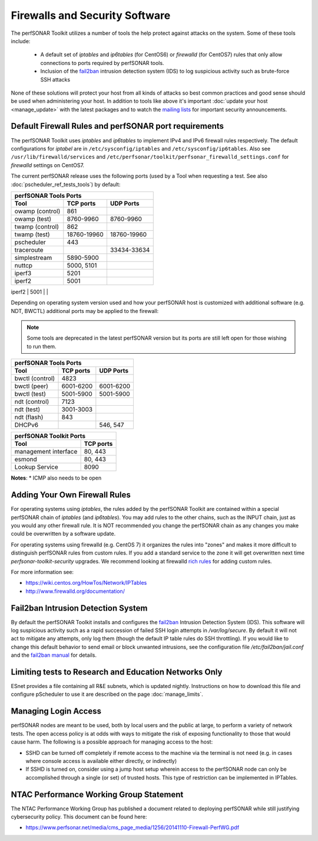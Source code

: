 *******************************
Firewalls and Security Software
*******************************

The perfSONAR Toolkit utilizes a number of tools the help protect against attacks on the system. Some of these tools include:
 
    * A default set of *iptables* and *ip6tables* (for CentOS6) or *firewalld* (for CentOS7) rules that only allow connections to ports required by perfSONAR tools.
    * Inclusion of the `fail2ban`_ intrusion detection system (IDS) to log suspicious activity such as brute-force SSH attacks

None of these solutions will protect your host from all kinds of attacks so best common practices and good sense should be used when administering your host. In addition to tools like above it's important :doc:`update your host <manage_update>` with the latest packages and to watch the `mailing lists <http://www.perfsonar.net/about/getting-help/>`_ for important security announcements. 


.. _manage_security-firewall:

Default Firewall Rules and perfSONAR port requirements
======================================================
The perfSONAR Toolkit uses *iptables* and *ip6tables* to implement IPv4 and IPv6 firewall rules respectively. The default configurations for *iptabel* are in ``/etc/sysconfig/iptables`` and ``/etc/sysconfig/ip6tables``. Also see ``/usr/lib/firewalld/services`` and ``/etc/perfsonar/toolkit/perfsonar_firewalld_settings.conf`` for *firewalld* settings on CentOS7.

The current perfSONAR release uses the following ports (used by a Tool when requesting a test. See also :doc:`pscheduler_ref_tests_tools`) by default:

+--------------------------------------------+
| perfSONAR Tools Ports                      | 
+-----------------+-------------+------------+
| Tool            | TCP ports   | UDP Ports  |
+=================+=============+============+
| owamp (control) | 861         |            |
+-----------------+-------------+------------+
| owamp (test)    | 8760-9960   | 8760-9960  |
+-----------------+-------------+------------+
| twamp (control) | 862         |            |
+-----------------+-------------+------------+
| twamp (test)    | 18760-19960 | 18760-19960|
+-----------------+-------------+------------+
| pscheduler      | 443         |            |
+-----------------+-------------+------------+
| traceroute      |             | 33434-33634|
+-----------------+-------------+------------+
| simplestream    | 5890-5900   |            |
+-----------------+-------------+------------+
| nuttcp          | 5000, 5101  |            |
+-----------------+-------------+------------+
| iperf3          | 5201        |            |
+-----------------+-------------+------------+
| iperf2          | 5001        |            |
+-----------------+-------------+------------+
| ntp             |             | 123        |
+-----------------+-- ----------+------------+

Depending on operating system version used and how your perfSONAR host is customized with additional software (e.g. NDT, BWCTL) additional ports may be applied to the firewall:

.. note:: Some tools are deprecated in the latest perfSONAR version but its ports are still left open for those wishing to run them.

+-----------------------------------------+
| perfSONAR Tools Ports                   | 
+-----------------+-----------+-----------+
| Tool            | TCP ports | UDP Ports |
+=================+===========+===========+
| bwctl (control) | 4823      |           | 
+-----------------+-----------+-----------+
| bwctl (peer)    | 6001-6200 | 6001-6200 | 
+-----------------+-----------+-----------+
| bwctl (test)    | 5001-5900 | 5001-5900 | 
+-----------------+-----------+-----------+
| ndt (control)   | 7123      |           | 
+-----------------+-----------+-----------+
| ndt (test)      | 3001-3003 |           | 
+-----------------+-----------+-----------+
| ndt (flash)     | 843       |           | 
+-----------------+-----------+-----------+
| DHCPv6          |           | 546, 547  |
+-----------------+-----------+-----------+

+--------------------------------------+
| perfSONAR Toolkit Ports              | 
+-----------------------+--------------+
| Tool                  | TCP ports    |
+=======================+==============+
| management interface  | 80, 443      +   
+-----------------------+--------------+
| esmond                | 80, 443      +   
+-----------------------+--------------+
| Lookup Service        | 8090         +   
+-----------------------+--------------+

**Notes**: 
* ICMP also needs to be open

.. _manage_security-custom:

Adding Your Own Firewall Rules
==============================
For operating systems using *iptables*, the rules added by the perfSONAR Toolkit are contained within a special perfSONAR chain of *iptables* (and *ip6tables*). You may add rules to the other chains, such as the INPUT chain, just as you would any other firewall rule. It is NOT recommended you change the perfSONAR chain as any changes you make could be overwritten by a software update. 

For operating systems using firewalld (e.g. CentOS 7) it organizes the rules into "zones" and makes it more difficult to distinguish perfSONAR rules from custom rules. If you add a standard service to the zone it will get overwritten next time *perfsonar-toolkit-security* upgrades. We recommend looking at firewalld `rich rules <https://fedoraproject.org/wiki/Features/FirewalldRichLanguage>`_ for adding custom rules.

For more information see:

- https://wiki.centos.org/HowTos/Network/IPTables
- http://www.firewalld.org/documentation/


.. _manage_security-fail2ban:

Fail2ban Intrusion Detection System
====================================
By default the perfSONAR Toolkit installs and configures the `fail2ban`_ Intrusion Detection System (IDS). This software will log suspicious activity such as a rapid succession of failed SSH login attempts in */var/log/secure*. By default it will not act to mitigate any attempts, only log them (though the default IP table rules do SSH throttling). If you would like to change this default behavior to send email or block unwanted intrusions, see the configuration file */etc/fail2ban/jail.conf* and the `fail2ban manual`_ for details.

.. _fail2ban: http://www.fail2ban.org
.. _fail2ban manual: http://www.fail2ban.org/wiki/index.php/MANUAL_0_8

.. _manage_security-ren:

Limiting tests to Research and Education Networks Only
======================================================

ESnet provides a file containing all R&E subnets, which is updated nightly. Instructions on how to download this file and configure pScheduler to use it are described on the page :doc:`manage_limits`.

Managing Login Access
======================
perfSONAR nodes are meant to be used, both by local users and the public at large, to perform a variety of network tests.  The open access policy is at odds with ways to mitigate the risk of exposing functionality to those that would cause harm.  The following is a possible approach for managing access to the host:

- SSHD can be turned off completely if remote access to the machine via the terminal is not need (e.g. in cases where console access is available either directly, or indirectly)

- If SSHD is turned on, consider using a jump host setup wherein access to the perfSONAR node can only be accomplished through a single (or set) of trusted hosts.  This type of restriction can be implemented in IPTables. 


NTAC Performance Working Group Statement
========================================
The NTAC Performance Working Group has published a document related to deploying perfSONAR while still justifying cybersecurity policy.  This document can be found here:

- https://www.perfsonar.net/media/cms_page_media/1256/20141110-Firewall-PerfWG.pdf

